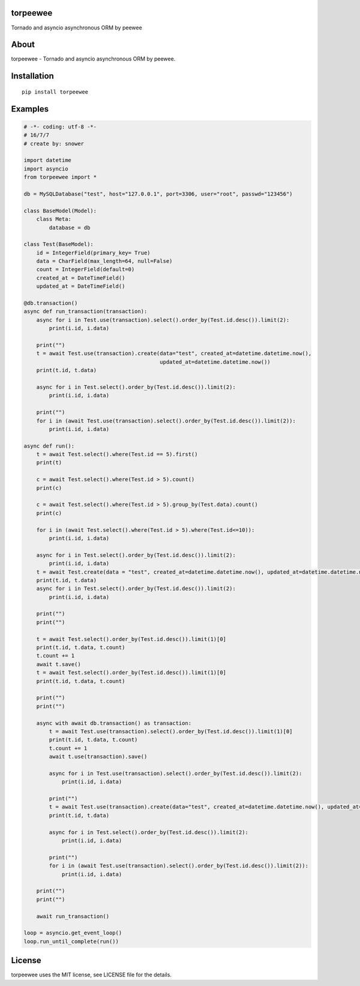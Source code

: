 torpeewee
=========

|Build Status|

Tornado and asyncio asynchronous ORM by peewee

About
=====

torpeewee - Tornado and asyncio asynchronous ORM by peewee.

Installation
============

::

    pip install torpeewee

Examples
========

.. code:: python

    # -*- coding: utf-8 -*-
    # 16/7/7
    # create by: snower

    import datetime
    import asyncio
    from torpeewee import *

    db = MySQLDatabase("test", host="127.0.0.1", port=3306, user="root", passwd="123456")

    class BaseModel(Model):
        class Meta:
            database = db

    class Test(BaseModel):
        id = IntegerField(primary_key= True)
        data = CharField(max_length=64, null=False)
        count = IntegerField(default=0)
        created_at = DateTimeField()
        updated_at = DateTimeField()

    @db.transaction()
    async def run_transaction(transaction):
        async for i in Test.use(transaction).select().order_by(Test.id.desc()).limit(2):
            print(i.id, i.data)

        print("")
        t = await Test.use(transaction).create(data="test", created_at=datetime.datetime.now(),
                                               updated_at=datetime.datetime.now())
        print(t.id, t.data)

        async for i in Test.select().order_by(Test.id.desc()).limit(2):
            print(i.id, i.data)

        print("")
        for i in (await Test.use(transaction).select().order_by(Test.id.desc()).limit(2)):
            print(i.id, i.data)

    async def run():
        t = await Test.select().where(Test.id == 5).first()
        print(t)

        c = await Test.select().where(Test.id > 5).count()
        print(c)

        c = await Test.select().where(Test.id > 5).group_by(Test.data).count()
        print(c)

        for i in (await Test.select().where(Test.id > 5).where(Test.id<=10)):
            print(i.id, i.data)

        async for i in Test.select().order_by(Test.id.desc()).limit(2):
            print(i.id, i.data)
        t = await Test.create(data = "test", created_at=datetime.datetime.now(), updated_at=datetime.datetime.now())
        print(t.id, t.data)
        async for i in Test.select().order_by(Test.id.desc()).limit(2):
            print(i.id, i.data)

        print("")
        print("")

        t = await Test.select().order_by(Test.id.desc()).limit(1)[0]
        print(t.id, t.data, t.count)
        t.count += 1
        await t.save()
        t = await Test.select().order_by(Test.id.desc()).limit(1)[0]
        print(t.id, t.data, t.count)

        print("")
        print("")

        async with await db.transaction() as transaction:
            t = await Test.use(transaction).select().order_by(Test.id.desc()).limit(1)[0]
            print(t.id, t.data, t.count)
            t.count += 1
            await t.use(transaction).save()

            async for i in Test.use(transaction).select().order_by(Test.id.desc()).limit(2):
                print(i.id, i.data)

            print("")
            t = await Test.use(transaction).create(data="test", created_at=datetime.datetime.now(), updated_at=datetime.datetime.now())
            print(t.id, t.data)

            async for i in Test.select().order_by(Test.id.desc()).limit(2):
                print(i.id, i.data)

            print("")
            for i in (await Test.use(transaction).select().order_by(Test.id.desc()).limit(2)):
                print(i.id, i.data)

        print("")
        print("")

        await run_transaction()

    loop = asyncio.get_event_loop()
    loop.run_until_complete(run())

License
=======

torpeewee uses the MIT license, see LICENSE file for the details.

.. |Build Status| image:: https://travis-ci.org/snower/torpeewee.svg?branch=master
   :target: https://travis-ci.org/snower/torpeewee